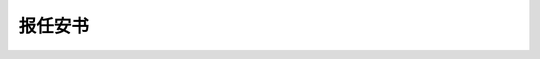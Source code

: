********
报任安书
********

.. code-block:: none
   :caption: 报任安书 - 司马迁

   太史公牛马走司马迁再拜言。

   少卿足下：曩者辱赐书，教以慎于接物，推贤进士为务，意气勤勤恳恳，若望仆不相师，而用流俗人之言。
   仆非敢如此也。虽罢驽，亦尝侧闻长者遗风矣。顾自以为身残处秽，动而见尤，欲益反损，是以抑郁而无谁语。
   谚曰：“谁为为之？孰令听之？” 盖钟子期死，伯牙终身不复鼓琴。何则？士为知己者用，女为悦己者容。
   若仆大质已亏缺，虽材怀随和，行若由夷，终不可以为荣，适足以发笑而自点耳。

   书辞宜答，会东从上来，又迫贱事，相见日浅，卒卒无须臾之间得竭指意。今少卿抱不测之罪，
   涉旬月，迫季冬，仆又薄从上雍，恐卒然不可讳。是仆终已不得舒愤懑以晓左右，则长逝者魂魄私恨无穷。
   请略陈固陋。阙然不报，幸勿为过。

   仆闻之，修身者智之府也，爱施者仁之端也，取予者义之符也，耻辱者勇之决也，立名者行之极也。
   士有此五者，然后可以托于世，列于君子之林矣。故祸莫憯于欲利，悲莫痛于伤心，行莫丑于辱先，
   而诟莫大于宫刑。刑余之人，无所比数，非一世也，所从来远矣。昔卫灵公与雍渠载，孔子适陈；
   商鞅因景监见，赵良寒心；同子参乘，爰丝变色：自古而耻之。夫中材之人，事关于宦竖，莫不伤气，
   况忼慨之士乎！如今朝虽乏人，奈何令刀锯之余荐天下豪隽哉！仆赖先人绪业，得待罪辇毂下，二十余年矣。
   所以自惟：上之，不能纳忠效信，有奇策材力之誉，自结明主；次之，又不能拾遗补阙，招贤进能，显岩穴之士；
   外之，不能备行伍，攻城野战，有斩将搴旗之功；下之，不能累日积劳，取尊官厚禄，以为宗族交游光宠。
   四者无一遂，苟合取容，无所短长之效，可见于此矣。乡者，仆亦尝厕下大夫之列，陪外廷末议。不以此时引维纲，
   尽思虑，今已亏形为扫除之隶，在闒茸之中，乃欲昂首信眉，论列是非，不亦轻朝廷，羞当世之士邪！嗟乎！嗟乎！
   如仆，尚何言哉！尚何言哉！ 

   且事本末未易明也。仆少负，不羁之才，长无乡曲之誉，主上幸以先人之故，使得奉薄伎，出入周卫之中。
   仆以为戴盆何以望天，故绝宾客之知，忘室家之业，日夜思竭其不肖之材力，务壹心营职，以求亲媚于主上。
   而事乃有大谬不然者。夫仆与李陵俱居门下，素非相善也，趣舍异路，未尝衔杯酒接殷勤之欢。然仆观其为人自奇士，
   事亲孝，与士信，临财廉，取予义，分别有让，恭俭下人，常思奋不顾身以徇国家之急。其素所畜积也，仆以为有国士之风。
   夫人臣出万死不顾一生之计，赴公家之难，斯已奇矣。今举事壹不当，而全躯保妻子之臣随而媒孽其短，仆诚私心痛之。
   且李陵提步卒不满五千，深践戎马之地，足历王庭，垂饵虎口，横挑强胡，昂亿万之师，与单于连战十余日，所杀过当。
   虏救死扶伤不给，旃裘之君长咸震怖，乃悉征左右贤王，举引弓之民，一国共攻而围之。转斗千里，矢尽道穷，救兵不至，
   士卒死伤如积。然李陵一呼劳军，士无不起，躬流涕，沫血饮泣，张空弮，冒白刃，北首争死敌。陵未没时，使有来报，
   汉公卿王侯皆奉觞上寿。后数日，陵败书闻，主上为之食不甘味，听朝不怡。大臣忧惧，不知所出。仆窃不自料其卑贱，
   见主上惨凄怛悼，诚欲效其款款之愚，以为李陵素与士大夫绝甘分少，能得人之死力，虽古名将不过也。身虽陷败彼，
   彼观其意，且欲得其当而报汉。事已无可奈何，其所摧败，功亦足以暴于天下。仆怀欲陈之，而未有路。适会召问，
   即以此指推言陵功，欲以广主上之意，塞睚眦之辞。未能尽明，明主不深晓，以为仆沮贰师，而为李陵游说，遂下于理。
   拳拳之忠，终不能自列。因为诬上，卒从吏议。家贫，财赂不足以自赎，交游莫救，左右亲近不为壹言。身非木石，
   独与法吏为伍，深幽囹圄之中，谁可告愬者！此正少卿所亲见，仆行事岂不然邪？李陵既生降，隤其家声，而仆又茸之蚕室，
   重为天下观笑。悲夫！悲夫！ 

   事未易一二为俗人言也。仆之先非有剖符丹书之功，文史星历，近乎卜祝之间，固主上所戏弄，倡优畜之，
   流俗之所轻也。假令仆伏法受诛，若九牛亡一毛，与蝼蚁何以异？而世又不与能死节者比，特以为智穷罪极，
   不能自免，卒就死耳。何也？素所自树立使然也。人固有一死，或重于泰山，或轻于鸿毛，用之所趋异也。
   太上不辱先，其次不辱身，其次不辱理色，其次不辱辞令，其次诎体受辱，其次易服受辱，其次关木索、被箠楚受辱，
   其次剔毛发、婴金铁受辱，其次毁肌肤、断肢体受辱，最下腐刑极矣！传曰“刑不上大夫。” 此言士节不可不勉励也。
   猛虎在深山，百兽震恐，及在槛阱之中，摇尾而求食，积威约之渐也。故士有画地为牢，势可不入；削木为吏，议不可对，
   定计于鲜也。今交手足，受木索，暴肌肤，受榜箠，幽于圜墙之中，当此之时，见狱吏则头枪地，视徒隶则心惕息。

   何者？积威约之势也。及已至是，言不辱者，所谓强颜耳，曷足贵乎！且西伯，伯也，拘于羑里；李斯，相也，具于五刑；
   淮阴，王也，受械于陈；彭越、张敖，南乡称孤，系狱抵罪；绛侯诛诸吕，权倾五伯，囚于请室；魏其，大将也，
   衣赭衣，关三木；季布为朱家钳奴；灌夫受辱于居室。其人皆身至王侯将相，声闻邻国，及罪至罔加，不能引决自裁。
   在尘埃之中，古今一体，安在其不辱也？由此言之，勇怯，势也；强弱，形也。审矣，何足怪乎？且人不能早自裁绳墨之外，
   已稍陵迟，至于鞭箠之间，乃欲引节，斯不亦远乎！古人所以重施刑于大夫者，殆为此也。

   夫人情莫不贪生恶死，念父母，顾妻子，至激于义理者不然，乃有不得已也。今仆不幸，早失父母，无兄弟之亲，
   独身孤立，少卿视仆于妻子何如哉？且勇者不必死节，怯夫慕义，何处不勉焉！仆虽怯懦，欲苟活，亦颇识去就之分矣，
   何至自沉溺缧绁之辱哉！且夫臧获婢妾，犹能引决，况若仆之不得已乎？所以隐忍苟活，幽于粪土之中而不辞者，
   恨私心有所不尽，鄙陋没世，而文采不表于后也。

   古者富贵而名摩灭，不可胜记，唯倜傥非常之人称焉。盖文王拘而演《周易》；仲尼厄而作《春秋》；
   屈原放逐，乃赋《离骚》；左丘失明，厥有《国语》；孙子膑脚，《兵法》修列；不韦迁蜀，世传《吕览》；
   韩非囚秦，《说难》《孤愤》；《诗》三百篇，大抵圣贤发愤之所为作也。此人皆意有所郁结，不得通其道，
   故述往事、思来者。乃如左丘无目，孙子断足，终不可用，退而论书策，以舒其愤，思垂空文以自见。 

   仆窃不逊，近自托于无能之辞，网罗天下放失旧闻，略考其行事，综其终始，稽其成败兴坏之理，上计轩辕，
   下至于兹，为十表，本纪十二，书八章，世家三十，列传七十，凡百三十篇。亦欲以究天人之际，通古今之变，
   成一家之言。草创未就，会遭此祸，惜其不成，是以就极刑而无愠色。仆诚已著此书，藏之名山，传之其人，
   通邑大都，则仆偿前辱之责，虽万被戮，岂有悔哉? 然此可为智者道，难为俗人言也! 

   且负下未易居，上流多谤议。仆以口语遇遭此祸，重为乡党戮笑，以污辱先人，亦何面目复上父母之丘墓乎？
   虽累百世，垢弥甚耳！是以肠一日而九回，居则忽忽若有所亡，出则不知其所往。每念斯耻，汗未尝不发背沾衣也！
   身直为闺閤之臣，宁得自引深藏于岩穴邪！故且从俗浮沉，与时俯仰，以通其狂惑。今少卿乃教之以推贤进士，
   无乃与仆私心剌谬乎？今虽欲自雕瑑，曼辞以自饰，无益于俗，不信，适足取辱耳。要之，死日然后是非乃定。
   书不能尽意，略陈固陋。谨再拜。
